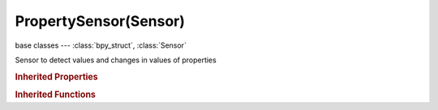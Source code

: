 PropertySensor(Sensor)
======================

.. module:: bpy.types

base classes --- :class:`bpy_struct`, :class:`Sensor`

.. class:: PropertySensor(Sensor)

   Sensor to detect values and changes in values of properties

   .. attribute:: evaluation_type

      Type of property evaluation

      :type: enum in ['PROPEQUAL', 'PROPNEQUAL', 'PROPINTERVAL', 'PROPCHANGED', 'PROPLESSTHAN', 'PROPGREATERTHAN'], default 'PROPEQUAL'

   .. attribute:: property

      :type: string, default "", (never None)

   .. attribute:: value

      Check for this value in types in Equal, Not Equal, Less Than and Greater Than types

      :type: string, default "", (never None)

   .. attribute:: value_max

      Maximum value in Interval type

      :type: string, default "", (never None)

   .. attribute:: value_min

      Minimum value in Interval type

      :type: string, default "", (never None)

   .. classmethod:: bl_rna_get_subclass(id, default=None)
   
      :arg id: The RNA type identifier.
      :type id: string
      :return: The RNA type or default when not found.
      :rtype: :class:`bpy.types.Struct` subclass


   .. classmethod:: bl_rna_get_subclass_py(id, default=None)
   
      :arg id: The RNA type identifier.
      :type id: string
      :return: The class or default when not found.
      :rtype: type


.. rubric:: Inherited Properties

.. hlist::
   :columns: 2

   * :class:`bpy_struct.id_data`
   * :class:`Sensor.name`
   * :class:`Sensor.type`
   * :class:`Sensor.pin`
   * :class:`Sensor.active`
   * :class:`Sensor.show_expanded`
   * :class:`Sensor.invert`
   * :class:`Sensor.use_level`
   * :class:`Sensor.use_pulse_true_level`
   * :class:`Sensor.use_pulse_false_level`
   * :class:`Sensor.tick_skip`
   * :class:`Sensor.use_tap`
   * :class:`Sensor.controllers`

.. rubric:: Inherited Functions

.. hlist::
   :columns: 2

   * :class:`bpy_struct.as_pointer`
   * :class:`bpy_struct.driver_add`
   * :class:`bpy_struct.driver_remove`
   * :class:`bpy_struct.get`
   * :class:`bpy_struct.is_property_hidden`
   * :class:`bpy_struct.is_property_readonly`
   * :class:`bpy_struct.is_property_set`
   * :class:`bpy_struct.items`
   * :class:`bpy_struct.keyframe_delete`
   * :class:`bpy_struct.keyframe_insert`
   * :class:`bpy_struct.keys`
   * :class:`bpy_struct.path_from_id`
   * :class:`bpy_struct.path_resolve`
   * :class:`bpy_struct.property_unset`
   * :class:`bpy_struct.type_recast`
   * :class:`bpy_struct.values`
   * :class:`Sensor.link`
   * :class:`Sensor.unlink`

